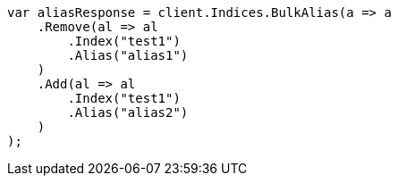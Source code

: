 // indices/aliases.asciidoc:196

////
IMPORTANT NOTE
==============
This file is generated from method Line196 in https://github.com/elastic/elasticsearch-net/tree/master/src/Examples/Examples/Indices/AliasesPage.cs#L76-L100.
If you wish to submit a PR to change this example, please change the source method above
and run dotnet run -- asciidoc in the ExamplesGenerator project directory.
////

[source, csharp]
----
var aliasResponse = client.Indices.BulkAlias(a => a
    .Remove(al => al
        .Index("test1")
        .Alias("alias1")
    )
    .Add(al => al
        .Index("test1")
        .Alias("alias2")
    )
);
----
